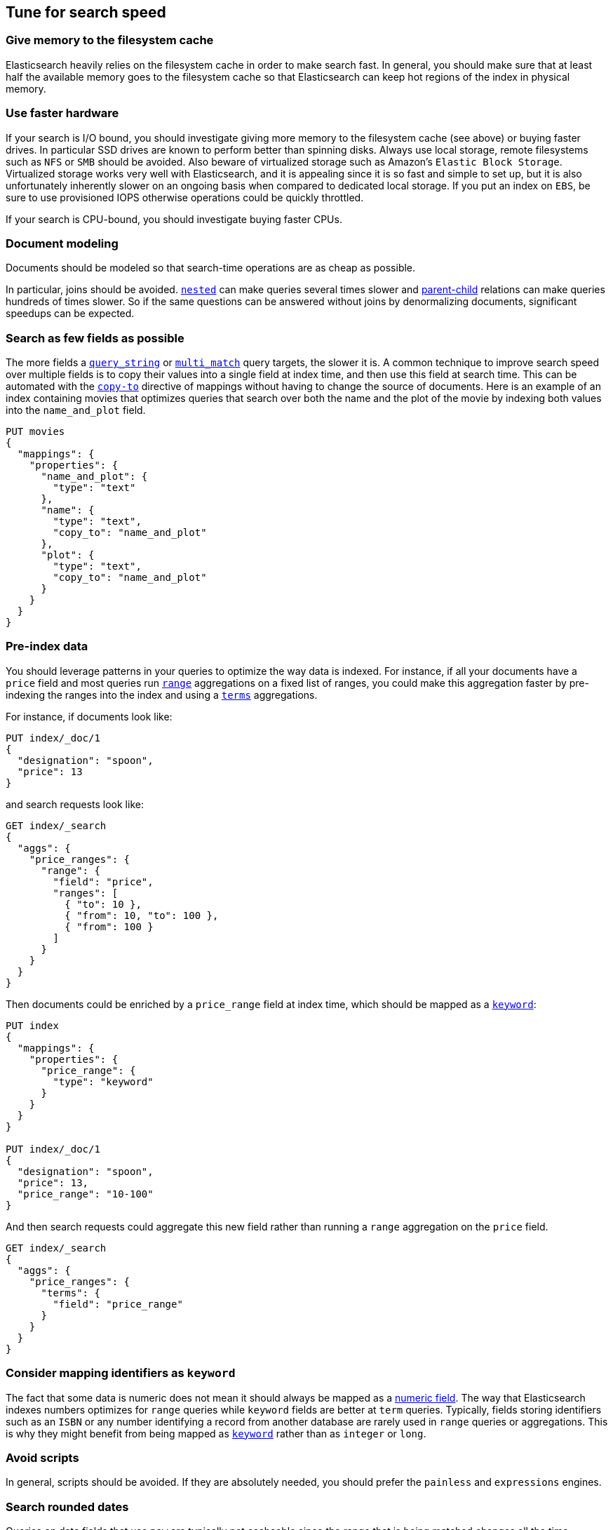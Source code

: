 [[tune-for-search-speed]]
== Tune for search speed

[float]
=== Give memory to the filesystem cache

Elasticsearch heavily relies on the filesystem cache in order to make search
fast. In general, you should make sure that at least half the available memory
goes to the filesystem cache so that Elasticsearch can keep hot regions of the
index in physical memory.

[float]
=== Use faster hardware

If your search is I/O bound, you should investigate giving more memory to the
filesystem cache (see above) or buying faster drives. In particular SSD drives
are known to perform better than spinning disks. Always use local storage,
remote filesystems such as `NFS` or `SMB` should be avoided. Also beware of
virtualized storage such as Amazon's `Elastic Block Storage`. Virtualized
storage works very well with Elasticsearch, and it is appealing since it is so
fast and simple to set up, but it is also unfortunately inherently slower on an
ongoing basis when compared to dedicated local storage. If you put an index on
`EBS`, be sure to use provisioned IOPS otherwise operations could be quickly
throttled.

If your search is CPU-bound, you should investigate buying faster CPUs.

[float]
=== Document modeling

Documents should be modeled so that search-time operations are as cheap as possible.

In particular, joins should be avoided. <<nested,`nested`>> can make queries
several times slower and <<mapping-parent-field,parent-child>> relations can make
queries hundreds of times slower. So if the same questions can be answered without
joins by denormalizing documents, significant speedups can be expected.

[float]
=== Search as few fields as possible

The more fields a <<query-dsl-query-string-query,`query_string`>> or
<<query-dsl-multi-match-query,`multi_match`>> query targets, the slower it is.
A common technique to improve search speed over multiple fields is to copy
their values into a single field at index time, and then use this field at
search time. This can be automated with the <<copy-to,`copy-to`>> directive of
mappings without having to change the source of documents. Here is an example
of an index containing movies that optimizes queries that search over both the
name and the plot of the movie by indexing both values into the `name_and_plot`
field.

[source,console]
--------------------------------------------------
PUT movies
{
  "mappings": {
    "properties": {
      "name_and_plot": {
        "type": "text"
      },
      "name": {
        "type": "text",
        "copy_to": "name_and_plot"
      },
      "plot": {
        "type": "text",
        "copy_to": "name_and_plot"
      }
    }
  }
}
--------------------------------------------------

[float]
=== Pre-index data

You should leverage patterns in your queries to optimize the way data is indexed.
For instance, if all your documents have a `price` field and most queries run
<<search-aggregations-bucket-range-aggregation,`range`>> aggregations on a fixed
list of ranges, you could make this aggregation faster by pre-indexing the ranges
into the index and using a <<search-aggregations-bucket-terms-aggregation,`terms`>>
aggregations.

For instance, if documents look like:

[source,console]
--------------------------------------------------
PUT index/_doc/1
{
  "designation": "spoon",
  "price": 13
}
--------------------------------------------------

and search requests look like:

[source,console]
--------------------------------------------------
GET index/_search
{
  "aggs": {
    "price_ranges": {
      "range": {
        "field": "price",
        "ranges": [
          { "to": 10 },
          { "from": 10, "to": 100 },
          { "from": 100 }
        ]
      }
    }
  }
}
--------------------------------------------------
// TEST[continued]

Then documents could be enriched by a `price_range` field at index time, which
should be mapped as a <<keyword,`keyword`>>:

[source,console]
--------------------------------------------------
PUT index
{
  "mappings": {
    "properties": {
      "price_range": {
        "type": "keyword"
      }
    }
  }
}

PUT index/_doc/1
{
  "designation": "spoon",
  "price": 13,
  "price_range": "10-100"
}
--------------------------------------------------

And then search requests could aggregate this new field rather than running a
`range` aggregation on the `price` field.

[source,console]
--------------------------------------------------
GET index/_search
{
  "aggs": {
    "price_ranges": {
      "terms": {
        "field": "price_range"
      }
    }
  }
}
--------------------------------------------------
// TEST[continued]

[float]
[[map-ids-as-keyword]]
=== Consider mapping identifiers as `keyword`

The fact that some data is numeric does not mean it should always be mapped as a
<<number,numeric field>>. The way that Elasticsearch indexes numbers optimizes
for `range` queries while `keyword` fields are better at `term` queries. Typically, 
fields storing identifiers such as an `ISBN` or any number identifying a record 
from another database are rarely used in `range` queries or aggregations. This is
why they might benefit from being mapped as <<keyword,`keyword`>> rather than as 
`integer` or `long`.

[float]
=== Avoid scripts

In general, scripts should be avoided. If they are absolutely needed, you
should prefer the `painless` and `expressions` engines.

[float]
=== Search rounded dates

Queries on date fields that use `now` are typically not cacheable since the
range that is being matched changes all the time. However switching to a
rounded date is often acceptable in terms of user experience, and has the
benefit of making better use of the query cache.

For instance the below query:

[source,console]
--------------------------------------------------
PUT index/_doc/1
{
  "my_date": "2016-05-11T16:30:55.328Z"
}

GET index/_search
{
  "query": {
    "constant_score": {
      "filter": {
        "range": {
          "my_date": {
            "gte": "now-1h",
            "lte": "now"
          }
        }
      }
    }
  }
}
--------------------------------------------------

could be replaced with the following query:

[source,console]
--------------------------------------------------
GET index/_search
{
  "query": {
    "constant_score": {
      "filter": {
        "range": {
          "my_date": {
            "gte": "now-1h/m",
            "lte": "now/m"
          }
        }
      }
    }
  }
}
--------------------------------------------------
// TEST[continued]

In that case we rounded to the minute, so if the current time is `16:31:29`,
the range query will match everything whose value of the `my_date` field is
between `15:31:00` and `16:31:59`. And if several users run a query that
contains this range in the same minute, the query cache could help speed things
up a bit. The longer the interval that is used for rounding, the more the query
cache can help, but beware that too aggressive rounding might also hurt user
experience.


NOTE: It might be tempting to split ranges into a large cacheable part and
smaller not cacheable parts in order to be able to leverage the query cache,
as shown below:

[source,console]
--------------------------------------------------
GET index/_search
{
  "query": {
    "constant_score": {
      "filter": {
        "bool": {
          "should": [
            {
              "range": {
                "my_date": {
                  "gte": "now-1h",
                  "lte": "now-1h/m"
                }
              }
            },
            {
              "range": {
                "my_date": {
                  "gt": "now-1h/m",
                  "lt": "now/m"
                }
              }
            },
            {
              "range": {
                "my_date": {
                  "gte": "now/m",
                  "lte": "now"
                }
              }
            }
          ]
        }
      }
    }
  }
}
--------------------------------------------------
// TEST[continued]

However such practice might make the query run slower in some cases since the
overhead introduced by the `bool` query may defeat the savings from better
leveraging the query cache.

[float]
=== Force-merge read-only indices

Indices that are read-only may benefit from being <<indices-forcemerge,merged
down to a single segment>>. This is typically the case with time-based indices:
only the index for the current time frame is getting new documents while older
indices are read-only. Shards that have been force-merged into a single segment
can use simpler and more efficient data structures to perform searches.

IMPORTANT: Do not force-merge indices to which you are still writing, or to
which you will write again in the future. Instead, rely on the automatic
background merge process to perform merges as needed to keep the index running
smoothly. If you continue to write to a force-merged index then its performance
may become much worse.

[float]
=== Warm up global ordinals

Global ordinals are a data-structure that is used in order to run
<<search-aggregations-bucket-terms-aggregation,`terms`>> aggregations on
<<keyword,`keyword`>> fields. They are loaded lazily in memory because
Elasticsearch does not know which fields will be used in `terms` aggregations
and which fields won't. You can tell Elasticsearch to load global ordinals
eagerly when starting or refreshing a shard by configuring mappings as
described below:

[source,console]
--------------------------------------------------
PUT index
{
  "mappings": {
    "properties": {
      "foo": {
        "type": "keyword",
        "eager_global_ordinals": true
      }
    }
  }
}
--------------------------------------------------

[float]
=== Warm up the filesystem cache

If the machine running Elasticsearch is restarted, the filesystem cache will be
empty, so it will take some time before the operating system loads hot regions
of the index into memory so that search operations are fast. You can explicitly
tell the operating system which files should be loaded into memory eagerly
depending on the file extension using the <<file-system,`index.store.preload`>>
setting.

WARNING: Loading data into the filesystem cache eagerly on too many indices or
too many files will make search _slower_ if the filesystem cache is not large
enough to hold all the data. Use with caution.

[float]
=== Use index sorting to speed up conjunctions

<<index-modules-index-sorting,Index sorting>> can be useful in order to make
conjunctions faster at the cost of slightly slower indexing. Read more about it
in the <<index-modules-index-sorting-conjunctions,index sorting documentation>>.

[float]
[[preference-cache-optimization]]
=== Use `preference` to optimize cache utilization

There are multiple caches that can help with search performance, such as the
https://en.wikipedia.org/wiki/Page_cache[filesystem cache], the
<<shard-request-cache,request cache>> or the <<query-cache,query cache>>. Yet
all these caches are maintained at the node level, meaning that if you run the
same request twice in a row, have 1 <<glossary-replica-shard,replica>> or more
and use https://en.wikipedia.org/wiki/Round-robin_DNS[round-robin], the default
routing algorithm, then those two requests will go to different shard copies,
preventing node-level caches from helping.

Since it is common for users of a search application to run similar requests
one after another, for instance in order to analyze a narrower subset of the
index, using a preference value that identifies the current user or session
could help optimize usage of the caches.

[float]
=== Replicas might help with throughput, but not always

In addition to improving resiliency, replicas can help improve throughput. For
instance if you have a single-shard index and three nodes, you will need to
set the number of replicas to 2 in order to have 3 copies of your shard in
total so that all nodes are utilized.

Now imagine that you have a 2-shards index and two nodes. In one case, the
number of replicas is 0, meaning that each node holds a single shard. In the
second case the number of replicas is 1, meaning that each node has two shards.
Which setup is going to perform best in terms of search performance? Usually,
the setup that has fewer shards per node in total will perform better. The
reason for that is that it gives a greater share of the available filesystem
cache to each shard, and the filesystem cache is probably Elasticsearch's
number 1 performance factor. At the same time, beware that a setup that does
not have replicas is subject to failure in case of a single node failure, so
there is a trade-off between throughput and availability.

So what is the right number of replicas? If you have a cluster that has
`num_nodes` nodes, `num_primaries` primary shards _in total_ and if you want to
be able to cope with `max_failures` node failures at once at most, then the
right number of replicas for you is
`max(max_failures, ceil(num_nodes / num_primaries) - 1)`.

=== Tune your queries with the Profile API

You can also analyse how expensive each component of your queries and 
aggregations are using the {ref}/search-profile.html[Profile API]. This might 
allow you to tune your queries to be less expensive, resulting in a positive 
performance result and reduced load. Also note that Profile API payloads can be 
easily visualised for better readability in the 
{kibana-ref}/xpack-profiler.html[Search Profiler], which is a Kibana dev tools 
UI available in all X-Pack licenses, including the free X-Pack Basic license.

Some caveats to the Profile API are that:

 - the Profile API as a debugging tool adds significant overhead to search execution and can also have a very verbose output
 - given the added overhead, the resulting took times are not reliable indicators of actual took time, but can be used comparatively between clauses for relative timing differences
 - the Profile API is best for exploring possible reasons behind the most costly clauses of a query but isn't intended for accurately measuring absolute timings of each clause 

[[faster-phrase-queries]]
=== Faster phrase queries with `index_phrases`

The <<text,`text`>> field has an <<index-phrases,`index_phrases`>> option that
indexes 2-shingles and is automatically leveraged by query parsers to run phrase
queries that don't have a slop. If your use-case involves running lots of phrase
queries, this can speed up queries significantly.

[[faster-prefix-queries]]
=== Faster prefix queries with `index_prefixes`

The <<text,`text`>> field has an <<index-phrases,`index_prefixes`>> option that
indexes prefixes of all terms and is automatically leveraged by query parsers to
run prefix queries. If your use-case involves running lots of prefix queries,
this can speed up queries significantly.
